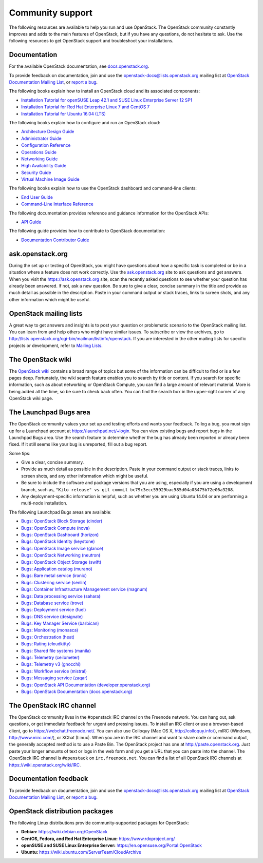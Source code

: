.. ## WARNING ##########################################################
.. This file is synced from openstack/openstack-manuals repository to
.. other related repositories. If you need to make changes to this file,
.. make the changes in openstack-manuals. After any change merged to,
.. openstack-manuals, automatically a patch for others will be proposed.
.. #####################################################################

=================
Community support
=================

The following resources are available to help you run and use OpenStack.
The OpenStack community constantly improves and adds to the main
features of OpenStack, but if you have any questions, do not hesitate to
ask. Use the following resources to get OpenStack support and
troubleshoot your installations.

Documentation
~~~~~~~~~~~~~

For the available OpenStack documentation, see
`docs.openstack.org <http://docs.openstack.org>`__.

To provide feedback on documentation, join and use the
openstack-docs@lists.openstack.org mailing list at `OpenStack
Documentation Mailing
List <http://lists.openstack.org/cgi-bin/mailman/listinfo/openstack-docs>`__,
or `report a
bug <https://bugs.launchpad.net/openstack-manuals/+filebug>`__.

The following books explain how to install an OpenStack cloud and its
associated components:

*  `Installation Tutorial for openSUSE Leap 42.1 and SUSE Linux Enterprise
   Server 12 SP1
   <http://docs.openstack.org/newton/install-guide-obs/>`__

*  `Installation Tutorial for Red Hat Enterprise Linux 7 and CentOS 7
   <http://docs.openstack.org/newton/install-guide-rdo/>`__

*  `Installation Tutorial for Ubuntu 16.04 (LTS)
   <http://docs.openstack.org/newton/install-guide-ubuntu/>`__

The following books explain how to configure and run an OpenStack cloud:

*  `Architecture Design Guide <http://docs.openstack.org/arch-design/>`__

*  `Administrator Guide <http://docs.openstack.org/admin-guide/>`__

*  `Configuration Reference <http://docs.openstack.org/newton/config-reference/>`__

*  `Operations Guide <http://docs.openstack.org/ops/>`__

*  `Networking Guide <http://docs.openstack.org/newton/networking-guide>`__

*  `High Availability Guide <http://docs.openstack.org/ha-guide/>`__

*  `Security Guide <http://docs.openstack.org/sec/>`__

*  `Virtual Machine Image Guide <http://docs.openstack.org/image-guide/>`__

The following books explain how to use the OpenStack dashboard and
command-line clients:

*  `End User Guide <http://docs.openstack.org/user-guide/>`__

*  `Command-Line Interface Reference
   <http://docs.openstack.org/cli-reference/>`__

The following documentation provides reference and guidance information
for the OpenStack APIs:

*  `API Guide <http://developer.openstack.org/api-guide/quick-start/>`__

The following guide provides how to contribute to OpenStack documentation:

*  `Documentation Contributor Guide <http://docs.openstack.org/contributor-guide/>`__

ask.openstack.org
~~~~~~~~~~~~~~~~~

During the set up or testing of OpenStack, you might have questions
about how a specific task is completed or be in a situation where a
feature does not work correctly. Use the
`ask.openstack.org <https://ask.openstack.org>`__ site to ask questions
and get answers. When you visit the https://ask.openstack.org site, scan
the recently asked questions to see whether your question has already
been answered. If not, ask a new question. Be sure to give a clear,
concise summary in the title and provide as much detail as possible in
the description. Paste in your command output or stack traces, links to
screen shots, and any other information which might be useful.

OpenStack mailing lists
~~~~~~~~~~~~~~~~~~~~~~~

A great way to get answers and insights is to post your question or
problematic scenario to the OpenStack mailing list. You can learn from
and help others who might have similar issues. To subscribe or view the
archives, go to
http://lists.openstack.org/cgi-bin/mailman/listinfo/openstack. If you are
interested in the other mailing lists for specific projects or development,
refer to `Mailing Lists <https://wiki.openstack.org/wiki/Mailing_Lists>`__.

The OpenStack wiki
~~~~~~~~~~~~~~~~~~

The `OpenStack wiki <https://wiki.openstack.org/>`__ contains a broad
range of topics but some of the information can be difficult to find or
is a few pages deep. Fortunately, the wiki search feature enables you to
search by title or content. If you search for specific information, such
as about networking or OpenStack Compute, you can find a large amount
of relevant material. More is being added all the time, so be sure to
check back often. You can find the search box in the upper-right corner
of any OpenStack wiki page.

The Launchpad Bugs area
~~~~~~~~~~~~~~~~~~~~~~~

The OpenStack community values your set up and testing efforts and wants
your feedback. To log a bug, you must sign up for a Launchpad account at
https://launchpad.net/+login. You can view existing bugs and report bugs
in the Launchpad Bugs area. Use the search feature to determine whether
the bug has already been reported or already been fixed. If it still
seems like your bug is unreported, fill out a bug report.

Some tips:

*  Give a clear, concise summary.

*  Provide as much detail as possible in the description. Paste in your
   command output or stack traces, links to screen shots, and any other
   information which might be useful.

*  Be sure to include the software and package versions that you are
   using, especially if you are using a development branch, such as,
   ``"Kilo release" vs git commit bc79c3ecc55929bac585d04a03475b72e06a3208``.

*  Any deployment-specific information is helpful, such as whether you
   are using Ubuntu 14.04 or are performing a multi-node installation.

The following Launchpad Bugs areas are available:

*  `Bugs: OpenStack Block Storage
   (cinder) <https://bugs.launchpad.net/cinder>`__

*  `Bugs: OpenStack Compute (nova) <https://bugs.launchpad.net/nova>`__

*  `Bugs: OpenStack Dashboard
   (horizon) <https://bugs.launchpad.net/horizon>`__

*  `Bugs: OpenStack Identity
   (keystone) <https://bugs.launchpad.net/keystone>`__

*  `Bugs: OpenStack Image service
   (glance) <https://bugs.launchpad.net/glance>`__

*  `Bugs: OpenStack Networking
   (neutron) <https://bugs.launchpad.net/neutron>`__

*  `Bugs: OpenStack Object Storage
   (swift) <https://bugs.launchpad.net/swift>`__

*  `Bugs: Application catalog (murano) <https://bugs.launchpad.net/murano>`__

*  `Bugs: Bare metal service (ironic) <https://bugs.launchpad.net/ironic>`__

*  `Bugs: Clustering service (senlin) <https://bugs.launchpad.net/senlin>`__

*  `Bugs: Container Infrastructure Management service (magnum) <https://bugs.launchpad.net/magnum>`__

*  `Bugs: Data processing service
   (sahara) <https://bugs.launchpad.net/sahara>`__

*  `Bugs: Database service (trove) <https://bugs.launchpad.net/trove>`__

*  `Bugs: Deployment service (fuel) <https://bugs.launchpad.net/fuel>`__

*  `Bugs: DNS service (designate) <https://bugs.launchpad.net/designate>`__

*  `Bugs: Key Manager Service (barbican) <https://bugs.launchpad.net/barbican>`__

*  `Bugs: Monitoring (monasca) <https://bugs.launchpad.net/monasca>`__

*  `Bugs: Orchestration (heat) <https://bugs.launchpad.net/heat>`__

*  `Bugs: Rating (cloudkitty) <https://bugs.launchpad.net/cloudkitty>`__

*  `Bugs: Shared file systems (manila) <https://bugs.launchpad.net/manila>`__

*  `Bugs: Telemetry
   (ceilometer) <https://bugs.launchpad.net/ceilometer>`__

*  `Bugs: Telemetry v3
   (gnocchi) <https://bugs.launchpad.net/gnocchi>`__

*  `Bugs: Workflow service
   (mistral) <https://bugs.launchpad.net/mistral>`__

*  `Bugs: Messaging service
   (zaqar) <https://bugs.launchpad.net/zaqar>`__

*  `Bugs: OpenStack API Documentation
   (developer.openstack.org) <https://bugs.launchpad.net/openstack-api-site>`__

*  `Bugs: OpenStack Documentation
   (docs.openstack.org) <https://bugs.launchpad.net/openstack-manuals>`__

The OpenStack IRC channel
~~~~~~~~~~~~~~~~~~~~~~~~~

The OpenStack community lives in the #openstack IRC channel on the
Freenode network. You can hang out, ask questions, or get immediate
feedback for urgent and pressing issues. To install an IRC client or use
a browser-based client, go to
`https://webchat.freenode.net/ <https://webchat.freenode.net>`__. You can
also use Colloquy (Mac OS X, http://colloquy.info/), mIRC (Windows,
http://www.mirc.com/), or XChat (Linux). When you are in the IRC channel
and want to share code or command output, the generally accepted method
is to use a Paste Bin. The OpenStack project has one at
http://paste.openstack.org. Just paste your longer amounts of text or
logs in the web form and you get a URL that you can paste into the
channel. The OpenStack IRC channel is ``#openstack`` on
``irc.freenode.net``. You can find a list of all OpenStack IRC channels
at https://wiki.openstack.org/wiki/IRC.

Documentation feedback
~~~~~~~~~~~~~~~~~~~~~~

To provide feedback on documentation, join and use the
openstack-docs@lists.openstack.org mailing list at `OpenStack
Documentation Mailing
List <http://lists.openstack.org/cgi-bin/mailman/listinfo/openstack-docs>`__,
or `report a
bug <https://bugs.launchpad.net/openstack-manuals/+filebug>`__.

OpenStack distribution packages
~~~~~~~~~~~~~~~~~~~~~~~~~~~~~~~

The following Linux distributions provide community-supported packages
for OpenStack:

*  **Debian:** https://wiki.debian.org/OpenStack

*  **CentOS, Fedora, and Red Hat Enterprise Linux:**
   https://www.rdoproject.org/

*  **openSUSE and SUSE Linux Enterprise Server:**
   https://en.opensuse.org/Portal:OpenStack

*  **Ubuntu:** https://wiki.ubuntu.com/ServerTeam/CloudArchive
